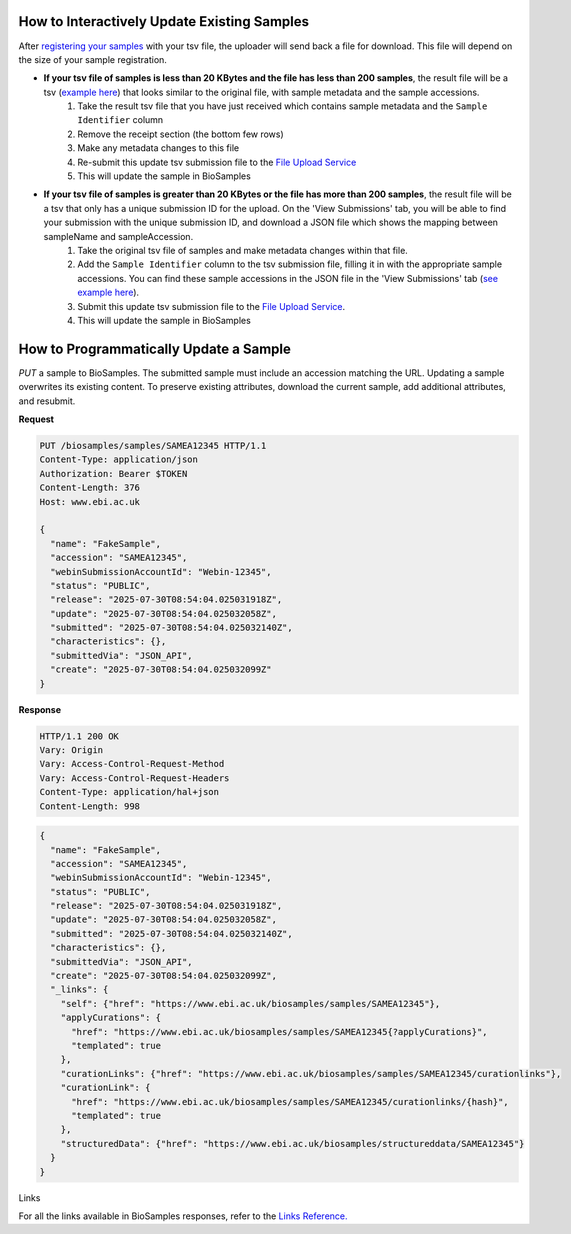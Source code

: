 How to Interactively Update Existing Samples
--------------------------------------------
After `registering your samples <../submit/interactively/step-by-step.html>`_ with your tsv file, the uploader will send back a file for download. This file will depend on the size of your sample registration.

- **If your tsv file of samples is less than 20 KBytes and the file has less than 200 samples**, the result file will be a tsv (`example here <https://github.com/EBIBioSamples/read_docs/blob/main/docs/submit/templates/example-tsv-results-file.tsv>`_) that looks similar to the original file, with sample metadata and the sample accessions.
    1. Take the result tsv file that you have just received which contains sample metadata and the ``Sample Identifier`` column
    2. Remove the receipt section (the bottom few rows)
    3. Make any metadata changes to this file
    4. Re-submit this update tsv submission file to the `File Upload Service <https://www.ebi.ac.uk/biosamples/uploadLogin>`_
    5. This will update the sample in BioSamples
- **If your tsv file of samples is greater than 20 KBytes or the file has more than 200 samples**, the result file will be a tsv that only has a unique submission ID for the upload. On the 'View Submissions' tab, you will be able to find your submission with the unique submission ID, and download a JSON file which shows the mapping between sampleName and sampleAccession.
    1. Take the original tsv file of samples and make metadata changes within that file.
    2. Add the ``Sample Identifier`` column to the tsv submission file, filling it in with the appropriate sample accessions. You can find these sample accessions in the JSON file in the 'View Submissions' tab (`see example here <.https://github.com/EBIBioSamples/read_docs/blob/main/docs/submit/templates/example-result-file.json>`_).
    3. Submit this update tsv submission file to the `File Upload Service <https://www.ebi.ac.uk/biosamples/uploadLogin>`_.
    4. This will update the sample in BioSamples



How to Programmatically Update a Sample
---------------------------------------
`PUT` a sample to BioSamples. The submitted sample must include an accession matching the URL. Updating a sample overwrites its existing content. To preserve existing attributes, download the current sample, add additional attributes, and resubmit.

**Request**

.. code-block:: http

   PUT /biosamples/samples/SAMEA12345 HTTP/1.1
   Content-Type: application/json
   Authorization: Bearer $TOKEN
   Content-Length: 376
   Host: www.ebi.ac.uk

   {
     "name": "FakeSample",
     "accession": "SAMEA12345",
     "webinSubmissionAccountId": "Webin-12345",
     "status": "PUBLIC",
     "release": "2025-07-30T08:54:04.025031918Z",
     "update": "2025-07-30T08:54:04.025032058Z",
     "submitted": "2025-07-30T08:54:04.025032140Z",
     "characteristics": {},
     "submittedVia": "JSON_API",
     "create": "2025-07-30T08:54:04.025032099Z"
   }

**Response**

.. code-block:: http

   HTTP/1.1 200 OK
   Vary: Origin
   Vary: Access-Control-Request-Method
   Vary: Access-Control-Request-Headers
   Content-Type: application/hal+json
   Content-Length: 998

.. code-block:: json

   {
     "name": "FakeSample",
     "accession": "SAMEA12345",
     "webinSubmissionAccountId": "Webin-12345",
     "status": "PUBLIC",
     "release": "2025-07-30T08:54:04.025031918Z",
     "update": "2025-07-30T08:54:04.025032058Z",
     "submitted": "2025-07-30T08:54:04.025032140Z",
     "characteristics": {},
     "submittedVia": "JSON_API",
     "create": "2025-07-30T08:54:04.025032099Z",
     "_links": {
       "self": {"href": "https://www.ebi.ac.uk/biosamples/samples/SAMEA12345"},
       "applyCurations": {
         "href": "https://www.ebi.ac.uk/biosamples/samples/SAMEA12345{?applyCurations}",
         "templated": true
       },
       "curationLinks": {"href": "https://www.ebi.ac.uk/biosamples/samples/SAMEA12345/curationlinks"},
       "curationLink": {
         "href": "https://www.ebi.ac.uk/biosamples/samples/SAMEA12345/curationlinks/{hash}",
         "templated": true
       },
       "structuredData": {"href": "https://www.ebi.ac.uk/biosamples/structureddata/SAMEA12345"}
     }
   }

Links

For all the links available in BioSamples responses, refer to the `Links Reference. <../submit/programmatically/links.html>`_
